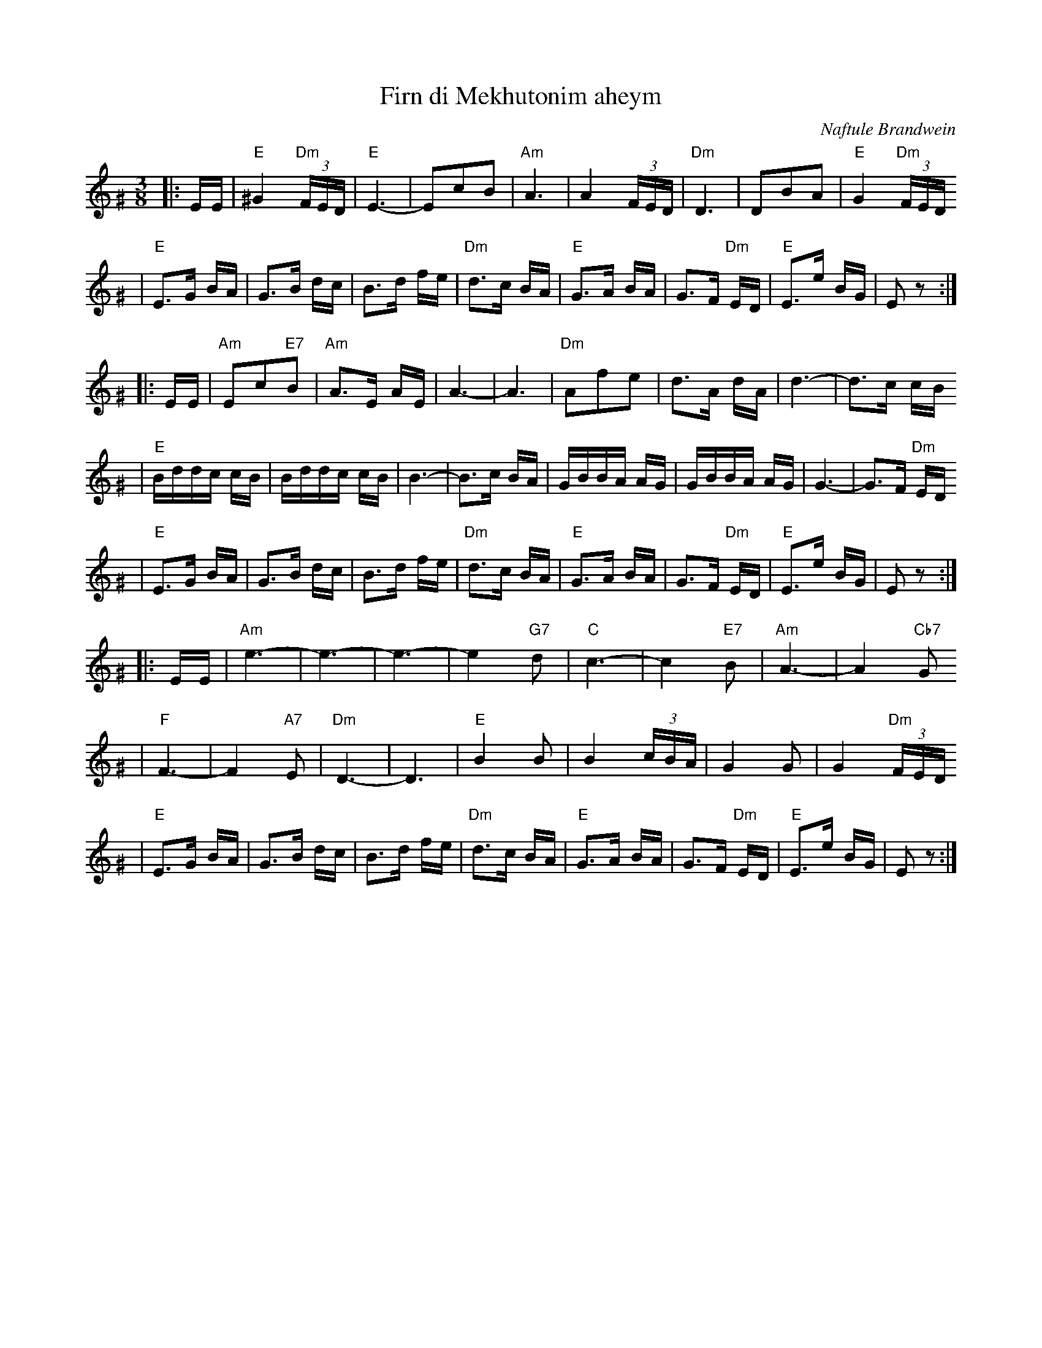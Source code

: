 X: 220
T: Firn di Mekhutonim aheym
R: horra
O: Naftule Brandwein
D: Naftule Brandwein 1923
B: The Compleat Klezmer p.44
Z: John Chambers <jc:trillian.mit.edu> http://trillian.mit.edu/~jc/music/
M: 3/8
L: 1/16
%Q: 3/8=60
K: EPhr^G
%%MIDI gchord fcc
|: EE \
| "E"^G4 "Dm"(3FED | "E"E6- | E2c2B2 | "Am"A6 \
| A4 (3FED | "Dm"D6 | D2B2A2 | "E"G4 "Dm"(3FED
| "E"E3G BA | G3B dc | B3d fe | "Dm"d3c BA \
| "E"G3A BA | G3F "Dm"ED | "E"E3e BG | E2z2 :|
|: EE \
| "Am"E2c2"E7"B2 | "Am"A3E AE | A6- | A6 \
| "Dm"A2f2e2 | d3A dA | d6- | d3c cB
| "E"Bddc cB | Bddc cB | B6- | B3c BA \
| GBBA AG | GBBA AG | G6- | G3F "Dm"ED
| "E"E3G BA | G3B dc | B3d fe | "Dm"d3c BA \
| "E"G3A BA | G3F "Dm"ED | "E"E3e BG | E2z2 :|
|: EE \
| "Am"e6- | e6- | e6- | e4 "G7"d2 \
| "C"c6- | c4 "E7"B2 | "Am"A6- | A4 "Cb7"G2
| "F"F6- | F4 "A7"E2 | "Dm"D6- | D6 \
| "E"B4 B2 | B4 (3cBA | G4 G2 | G4 "Dm"(3FED
| "E"E3G BA | G3B dc | B3d fe | "Dm"d3c BA \
| "E"G3A BA | G3F "Dm"ED | "E"E3e BG | E2z2 :|
